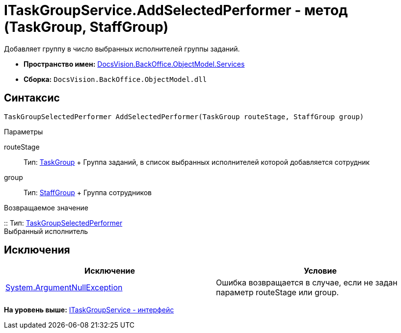 = ITaskGroupService.AddSelectedPerformer - метод (TaskGroup, StaffGroup)

Добавляет группу в число выбранных исполнителей группы заданий.

* [.keyword]*Пространство имен:* xref:Services_NS.adoc[DocsVision.BackOffice.ObjectModel.Services]
* [.keyword]*Сборка:* [.ph .filepath]`DocsVision.BackOffice.ObjectModel.dll`

== Синтаксис

[source,pre,codeblock,language-csharp]
----
TaskGroupSelectedPerformer AddSelectedPerformer(TaskGroup routeStage, StaffGroup group)
----

Параметры

routeStage::
  Тип: xref:../TaskGroup_CL.adoc[TaskGroup]
  +
  Группа заданий, в список выбранных исполнителей которой добавляется сотрудник
group::
  Тип: xref:../StaffGroup_CL.adoc[StaffGroup]
  +
  Группа сотрудников

Возвращаемое значение

::
  Тип: xref:../TaskGroupSelectedPerformer_CL.adoc[TaskGroupSelectedPerformer]
  +
  Выбранный исполнитель

== Исключения

[cols=",",options="header",]
|===
|Исключение |Условие
|http://msdn.microsoft.com/ru-ru/library/system.argumentnullexception.aspx[System.ArgumentNullException] |Ошибка возвращается в случае, если не задан параметр routeStage или group.
|===

*На уровень выше:* xref:../../../../../api/DocsVision/BackOffice/ObjectModel/Services/ITaskGroupService_IN.adoc[ITaskGroupService - интерфейс]
